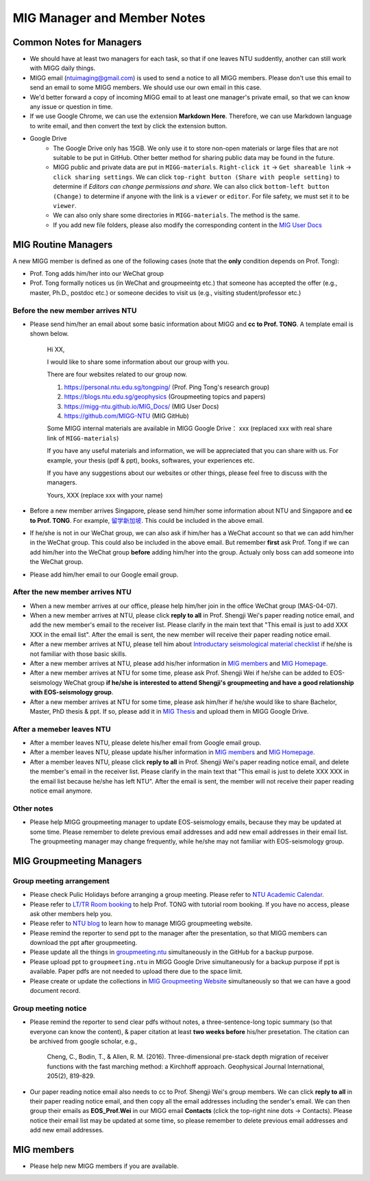 MIG Manager and Member Notes
============================

Common Notes for Managers
-------------------------

- We should have at least two managers for each task, so that if one leaves NTU suddently, another can still work with MIGG daily things.

- MIGG email (ntuimaging@gmail.com) is used to send a notice to all MIGG members. Please don't use this email to send an email to some MIGG members. We should use our own email in this case.

- We'd better forward a copy of incoming MIGG email to at least one manager's private email, so that we can know any issue or question in time.

- If we use Google Chrome, we can use the extension **Markdown Here**. Therefore, we can use Markdown language to write email, and then convert the text by click the extension button.

- Google Drive
    - The Google Drive only has 15GB. We only use it to store non-open materials or large files that are not suitable to be put in GitHub. Other better method for sharing public data may be found in the future.
    - MIGG public and private data are put in ``MIGG-materials``. ``Right-click it`` -> ``Get shareable link`` -> ``click sharing settings``. We can click ``top-right button (Share with people setting)`` to determine if *Editors can change permissions and share*. We can also click ``bottom-left button (Change)`` to determine if anyone with the link is a ``viewer`` or ``editor``. For file safety, we must set it to be ``viewer``.
    - We can also only share some directories in ``MIGG-materials``. The method is the same.
    - If you add new file folders, please also modify the corresponding content in the `MIG User Docs <https://migg-ntu.github.io/MIG_Docs/resources-migg/index.html>`_


MIG Routine Managers
--------------------

A new MIGG member is defined as one of the following cases (note that the **only** condition depends on Prof. Tong):

- Prof. Tong adds him/her into our WeChat group
- Prof. Tong formally notices us (in WeChat and groupmeeintg etc.) that someone has accepted the offer (e.g., master, Ph.D., postdoc etc.) or someone decides to visit us (e.g., visiting student/professor etc.)


Before the new member arrives NTU
+++++++++++++++++++++++++++++++++

- Please send him/her an email about some basic information about MIGG and **cc to Prof. TONG**. A template email is shown below.

    Hi XX,

    I  would like to share some information about our group with you.

    There are four websites related to our group now.

    1. `https://personal.ntu.edu.sg/tongping/ <https://personal.ntu.edu.sg/tongping/>`_ (Prof. Ping Tong's research group)
    2. `https://blogs.ntu.edu.sg/geophysics <https://blogs.ntu.edu.sg/geophysics>`_ (Groupmeeting topics and papers)
    3. `https://migg-ntu.github.io/MIG_Docs/ <https://migg-ntu.github.io/MIG_Docs/index.html>`_ (MIG User Docs)
    4. `https://github.com/MIGG-NTU <https://github.com/MIGG-NTU>`_ (MIG GitHub)

    Some MIGG internal materials are available in MIGG Google Drive： xxx (replaced xxx with real share link of ``MIGG-materials``)

    If you have any useful materials and information, we will be appreciated that you can share with us. For example, your thesis (pdf & ppt), books, softwares, your experiences etc.

    If you have any suggestions about our websites or other things, please feel free to discuss with the managers.

    Yours,
    XXX (replace xxx with your name)

- Before a new member arrives Singapore, please send him/her some information about NTU and Singapore and **cc to Prof. TONG**. For example, `留学新加坡 <https://core-man.github.io/blog/post/oversea-in-singapore/>`_. This could be included in the above email.

- If he/she is not in our WeChat group, we can also ask if him/her has a WeChat account so that we can add him/her in the WeChat group. This could also be included in the above email. But remember **first** ask Prof. Tong if we can add him/her into the WeChat group **before** adding him/her into the group. Actualy only boss can add someone into the WeChat group.

- Please add him/her email to our Google email group.


After the new member arrives NTU
++++++++++++++++++++++++++++++++

- When a new member arrives at our office, please help him/her join in the office WeChat group (MAS-04-07).

- When a new member arrives at NTU, please click **reply to all** in Prof. Shengji Wei's paper reading notice email, and add the new member's email to the receiver list. Please clarify in the main text that "This email is just to add XXX XXX in the email list". After the email is sent, the new member will receive their paper reading notice email.

- After a new member arrives at NTU, please tell him about `Introductary seismological material checklist <https://core-man.github.io/blog/post/intro-material-seismology/>`_ if he/she is not familiar with those basic skills.

- After a new member arrives at NTU, please add his/her information in `MIG members <https://migg-ntu.github.io/MIG_Docs/info-migg/info.html#current-members>`_ and `MIG Homepage <https://personal.ntu.edu.sg/tongping/#people>`_.

- After a new member arrives at NTU for some time, please ask Prof. Shengji Wei if he/she can be added to EOS-seismology WeChat group **if he/she is interested to attend Shengji's groupmeeting and have a good relationship with EOS-seismology group**.

- After a new member arrives at NTU for some time, please ask him/her if he/she would like to share Bachelor, Master, PhD thesis & ppt. If so, please add it in `MIG Thesis <https://migg-ntu.github.io/MIG_Docs/collection/thesis-MIGG.html>`_ and upload them in MIGG Google Drive.


After a memeber leaves NTU
++++++++++++++++++++++++++

- After a member leaves NTU, please delete his/her email from Google email group.

- After a member leaves NTU, please update his/her information in `MIG members <https://migg-ntu.github.io/MIG_Docs/info-migg/info.html#current-members>`_ and `MIG Homepage <https://personal.ntu.edu.sg/tongping/#people>`_.

- After a member leaves NTU, please click **reply to all** in Prof. Shengji Wei's paper reading notice email, and delete the member's email in the receiver list. Please clarify in the main text that "This email is just to delete XXX XXX in the email list because he/she has left NTU". After the email is sent, the member will not receive their paper reading notice email anymore.

Other notes
+++++++++++

- Please help MIGG groupmeeting manager to update EOS-seismology emails, because they may be updated at some time. Please remember to delete previous email addresses and add new email addresses in their email list. The groupmeeting manager may change frequently, while he/she may not familiar with EOS-seismology group.


MIG Groupmeeting Managers
-------------------------

Group meeting arrangement
+++++++++++++++++++++++++

- Please check Pulic Holidays before arranging a group meeting. Please refer to `NTU Academic Calendar <https://www.ntu.edu.sg/sasd/oas/AcademicCalendar/Pages/index.aspx>`_.

- Please refer to `LT/TR Room booking <https://github.com/MathImaging-Geophysics-Group/resources.ntu>`_ to help Prof. TONG with tutorial room booking. If you have no access, please ask other members help you.

- Please refer to `NTU blog <https://github.com/MIGG-NTU/resources.ntu>`_ to learn how to manage MIGG groupmeeting website.

- Please remind the reporter to send ppt to the manager after the presentation, so that MIGG members can download the ppt after groupmeeting.

- Please update all the things in `groupmeeting.ntu <https://github.com/MIGG-NTU/groupmeeting.ntu>`_ simultaneously in the GitHub for a backup purpose.

- Please upload ppt to ``groupmeeting.ntu`` in MIGG Google Drive simultaneously for a backup purpose if ppt is available. Paper pdfs are not needed to upload there due to the space limit.

- Please create or update the collections in `MIG Groupmeeting Website <https://blogs.ntu.edu.sg/geophysics/>`_ simultaneously so that we can have a good document record.


Group meeting notice
++++++++++++++++++++

- Please remind the reporter to send clear pdfs without notes, a three-sentence-long topic summary (so that everyone can know the content), & paper citation at least **two weeks before** his/her presetation. The citation can be archived from google scholar, e.g.,

    Cheng, C., Bodin, T., & Allen, R. M. (2016). Three-dimensional pre-stack depth migration of receiver functions with the fast marching method: a Kirchhoff approach. Geophysical Journal International, 205(2), 819-829.

- Our paper reading notice email also needs to cc to Prof. Shengji Wei's group members. We can click **reply to all** in their paper reading notice email, and then copy all the email addresses including the sender's email. We can then group their emails as **EOS_Prof.Wei** in our MIGG email **Contacts** (click the top-right nine dots -> Contacts). Please notice their email list may be updated at some time, so please remember to delete previous email addresses and add new email addresses.


MIG members
-----------

- Please help new MIGG members if you are available.

